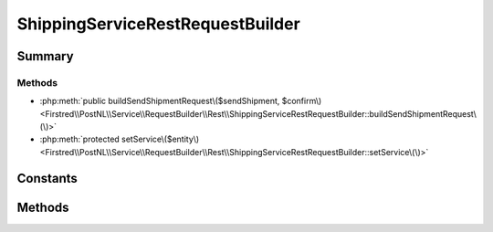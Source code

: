 .. rst-class:: phpdoctorst

.. role:: php(code)
	:language: php


ShippingServiceRestRequestBuilder
=================================


.. php:namespace:: Firstred\PostNL\Service\RequestBuilder\Rest

.. php:class:: ShippingServiceRestRequestBuilder


	:Parent:
		:php:class:`Firstred\\PostNL\\Service\\RequestBuilder\\Rest\\AbstractRestRequestBuilder`
	
	:Implements:
		:php:interface:`Firstred\\PostNL\\Service\\RequestBuilder\\ShippingServiceRequestBuilderInterface` 
	


Summary
-------

Methods
~~~~~~~

* :php:meth:`public buildSendShipmentRequest\($sendShipment, $confirm\)<Firstred\\PostNL\\Service\\RequestBuilder\\Rest\\ShippingServiceRestRequestBuilder::buildSendShipmentRequest\(\)>`
* :php:meth:`protected setService\($entity\)<Firstred\\PostNL\\Service\\RequestBuilder\\Rest\\ShippingServiceRestRequestBuilder::setService\(\)>`


Constants
---------

.. php:const:: LIVE_ENDPOINT = \'https://api\.postnl\.nl/v1/shipment\'



.. php:const:: SANDBOX_ENDPOINT = \'https://api\-sandbox\.postnl\.nl/v1/shipment\'



Methods
-------

.. rst-class:: public

	.. php:method:: public buildSendShipmentRequest( $sendShipment, $confirm=true)
	
		
		:Parameters:
			* **$sendShipment** (:any:`Firstred\\PostNL\\Entity\\Request\\SendShipment <Firstred\\PostNL\\Entity\\Request\\SendShipment>`)  
			* **$confirm** (bool)  

		
		:Returns: :any:`\\Psr\\Http\\Message\\RequestInterface <Psr\\Http\\Message\\RequestInterface>` 
		:Throws: :any:`\\Firstred\\PostNL\\Exception\\InvalidArgumentException <Firstred\\PostNL\\Exception\\InvalidArgumentException>` 
		:Throws: :any:`\\Firstred\\PostNL\\Exception\\InvalidConfigurationException <Firstred\\PostNL\\Exception\\InvalidConfigurationException>` 
		:Throws: :any:`\\Firstred\\PostNL\\Exception\\InvalidArgumentException <Firstred\\PostNL\\Exception\\InvalidArgumentException>` 
		:Throws: :any:`\\Firstred\\PostNL\\Exception\\InvalidConfigurationException <Firstred\\PostNL\\Exception\\InvalidConfigurationException>` 
		:Since: 2.0.0 
	
	

.. rst-class:: protected

	.. php:method:: protected setService( $entity)
	
		
		:Parameters:
			* **$entity** (:any:`Firstred\\PostNL\\Entity\\AbstractEntity <Firstred\\PostNL\\Entity\\AbstractEntity>`)  

		
		:Returns: void 
		:Throws: :any:`\\Firstred\\PostNL\\Exception\\InvalidArgumentException <Firstred\\PostNL\\Exception\\InvalidArgumentException>` 
		:Throws: :any:`\\Firstred\\PostNL\\Exception\\InvalidConfigurationException <Firstred\\PostNL\\Exception\\InvalidConfigurationException>` 
		:Throws: :any:`\\Firstred\\PostNL\\Exception\\InvalidArgumentException <Firstred\\PostNL\\Exception\\InvalidArgumentException>` 
		:Throws: :any:`\\Firstred\\PostNL\\Exception\\InvalidConfigurationException <Firstred\\PostNL\\Exception\\InvalidConfigurationException>` 
		:Since: 2.0.0 
	
	


